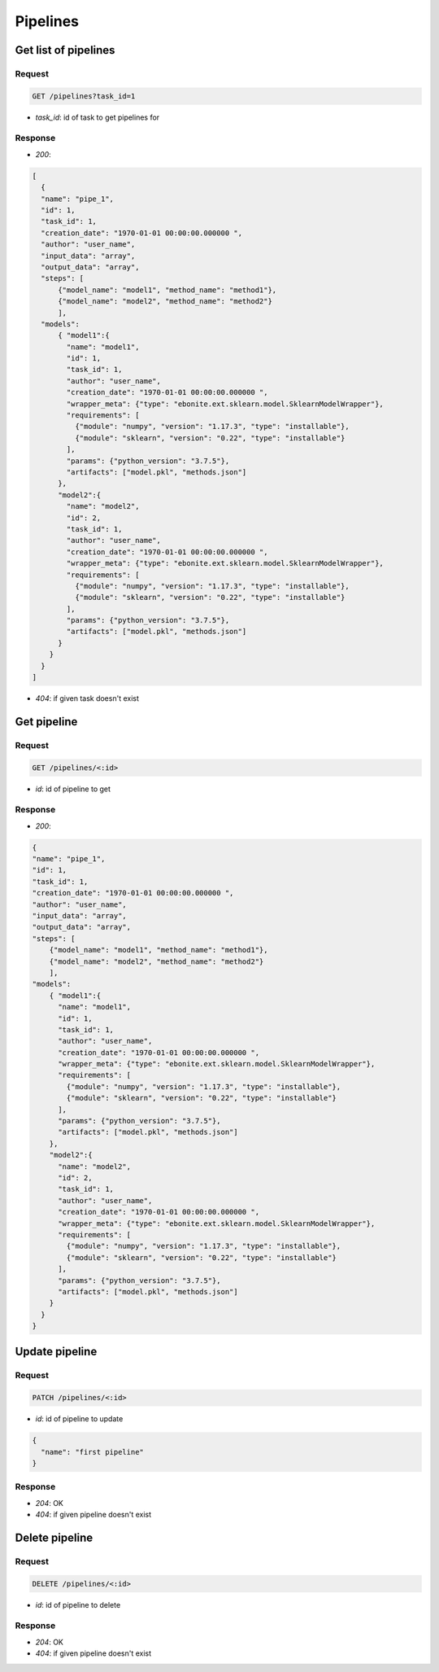 Pipelines
============

Get list of pipelines
------------------------

Request
^^^^^^^

.. code-block::

    GET /pipelines?task_id=1

* `task_id`: id of task to get pipelines for

Response
^^^^^^^^

* `200`:

.. code-block:: json

  [
    {
    "name": "pipe_1",
    "id": 1,
    "task_id": 1,
    "creation_date": "1970-01-01 00:00:00.000000 ",
    "author": "user_name",
    "input_data": "array",
    "output_data": "array",
    "steps": [
        {"model_name": "model1", "method_name": "method1"},
        {"model_name": "model2", "method_name": "method2"}
        ],
    "models":
        { "model1":{
          "name": "model1",
          "id": 1,
          "task_id": 1,
          "author": "user_name",
          "creation_date": "1970-01-01 00:00:00.000000 ",
          "wrapper_meta": {"type": "ebonite.ext.sklearn.model.SklearnModelWrapper"},
          "requirements": [
            {"module": "numpy", "version": "1.17.3", "type": "installable"},
            {"module": "sklearn", "version": "0.22", "type": "installable"}
          ],
          "params": {"python_version": "3.7.5"},
          "artifacts": ["model.pkl", "methods.json"]
        },
        "model2":{
          "name": "model2",
          "id": 2,
          "task_id": 1,
          "author": "user_name",
          "creation_date": "1970-01-01 00:00:00.000000 ",
          "wrapper_meta": {"type": "ebonite.ext.sklearn.model.SklearnModelWrapper"},
          "requirements": [
            {"module": "numpy", "version": "1.17.3", "type": "installable"},
            {"module": "sklearn", "version": "0.22", "type": "installable"}
          ],
          "params": {"python_version": "3.7.5"},
          "artifacts": ["model.pkl", "methods.json"]
        }
      }
    }
  ]

* `404`: if given task doesn't exist

Get pipeline
------------

Request
^^^^^^^

.. code-block::

  GET /pipelines/<:id>

* `id`: id of pipeline to get

Response
^^^^^^^^

* `200`:

.. code-block:: json

    {
    "name": "pipe_1",
    "id": 1,
    "task_id": 1,
    "creation_date": "1970-01-01 00:00:00.000000 ",
    "author": "user_name",
    "input_data": "array",
    "output_data": "array",
    "steps": [
        {"model_name": "model1", "method_name": "method1"},
        {"model_name": "model2", "method_name": "method2"}
        ],
    "models":
        { "model1":{
          "name": "model1",
          "id": 1,
          "task_id": 1,
          "author": "user_name",
          "creation_date": "1970-01-01 00:00:00.000000 ",
          "wrapper_meta": {"type": "ebonite.ext.sklearn.model.SklearnModelWrapper"},
          "requirements": [
            {"module": "numpy", "version": "1.17.3", "type": "installable"},
            {"module": "sklearn", "version": "0.22", "type": "installable"}
          ],
          "params": {"python_version": "3.7.5"},
          "artifacts": ["model.pkl", "methods.json"]
        },
        "model2":{
          "name": "model2",
          "id": 2,
          "task_id": 1,
          "author": "user_name",
          "creation_date": "1970-01-01 00:00:00.000000 ",
          "wrapper_meta": {"type": "ebonite.ext.sklearn.model.SklearnModelWrapper"},
          "requirements": [
            {"module": "numpy", "version": "1.17.3", "type": "installable"},
            {"module": "sklearn", "version": "0.22", "type": "installable"}
          ],
          "params": {"python_version": "3.7.5"},
          "artifacts": ["model.pkl", "methods.json"]
        }
      }
    }

Update pipeline
---------------

Request
^^^^^^^

.. code-block::

  PATCH /pipelines/<:id>

* `id`: id of pipeline to update

.. code-block:: json

  {
    "name": "first pipeline"
  }

Response
^^^^^^^^^^^^^^

* `204`: OK
* `404`: if given pipeline doesn't exist

Delete pipeline
---------------

Request
^^^^^^^

.. code-block::

  DELETE /pipelines/<:id>

* `id`: id of pipeline to delete

Response
^^^^^^^^^^^^^^

* `204`: OK
* `404`: if given pipeline doesn't exist

